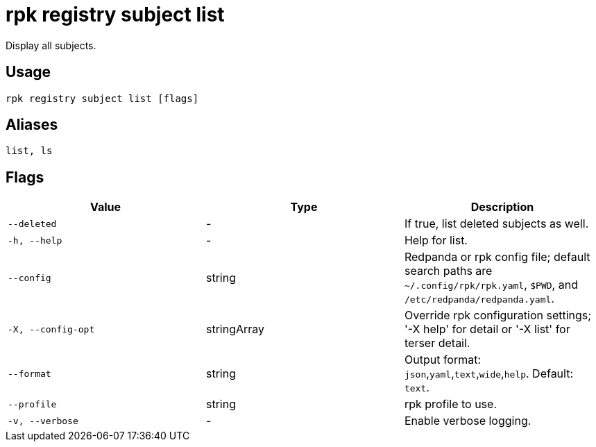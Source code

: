 = rpk registry subject list
:description: rpk registry subject list

Display all subjects.

== Usage

[,bash]
----
rpk registry subject list [flags]
----

== Aliases

[,bash]
----
list, ls
----

== Flags

[cols="1m,1a,2a]
|===
|*Value* |*Type* |*Description*

|`--deleted` |- |If true, list deleted subjects as well.

|`-h, --help` |- |Help for list.

|`--config` |string |Redpanda or rpk config file; default search paths are `~/.config/rpk/rpk.yaml`, `$PWD`, and `/etc/redpanda/redpanda.yaml`.

|`-X, --config-opt` |stringArray |Override rpk configuration settings; '-X help' for detail or '-X list' for terser detail.

|`--format` |string |Output format: `json`,`yaml`,`text`,`wide`,`help`. Default: `text`.

|`--profile` |string |rpk profile to use.

|`-v, --verbose` |- |Enable verbose logging.
|===